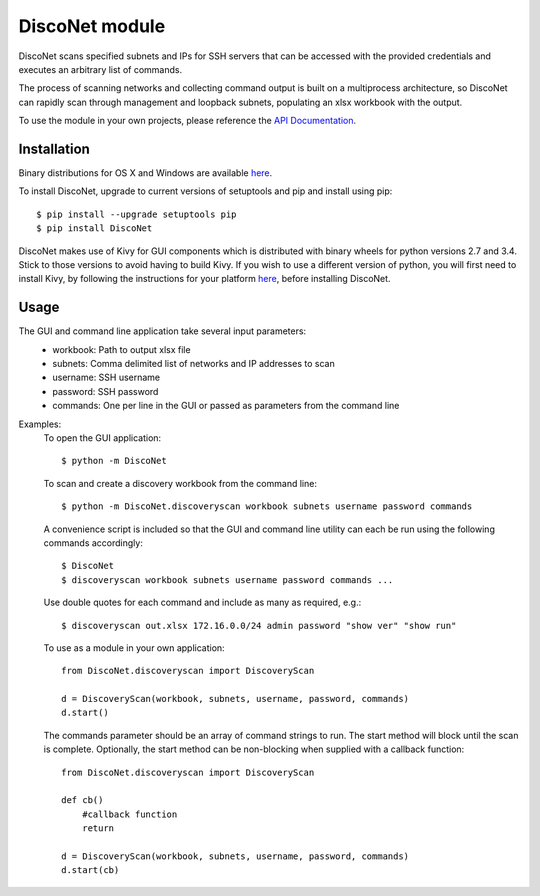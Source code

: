 DiscoNet module
###############

DiscoNet scans specified subnets and IPs for SSH servers that can be accessed with the
provided credentials and executes an arbitrary list of commands.

.. image:: screenshot.png
   :alt: DiscoNet GUI

The process of scanning networks and collecting command output is built on a multiprocess
architecture, so DiscoNet can rapidly scan through management and loopback subnets,
populating an xlsx workbook with the output.

To use the module in your own projects, please reference the `API Documentation <https://disconet.readthedocs.io>`_.

Installation
------------

Binary distributions for OS X and Windows are available `here <https://github.com/jasmas/DiscoNet/releases>`_.

To install DiscoNet, upgrade to current versions of setuptools and pip and install using
pip::

    $ pip install --upgrade setuptools pip
    $ pip install DiscoNet

DiscoNet makes use of Kivy for GUI components which is distributed with binary wheels for
python versions 2.7 and 3.4. Stick to those versions to avoid having to build Kivy. If you
wish to use a different version of python, you will first need to install Kivy, by
following the instructions for your platform `here <https://kivy.org/docs/installation/installation.html>`_, before installing DiscoNet.

Usage
-----

The GUI and command line application take several input parameters:
    * workbook: Path to output xlsx file
    * subnets: Comma delimited list of networks and IP addresses to scan
    * username: SSH username
    * password: SSH password
    * commands: One per line in the GUI or passed as parameters from the command line

Examples:
    To open the GUI application::
    
        $ python -m DiscoNet
    
    To scan and create a discovery workbook from the command line::
    
        $ python -m DiscoNet.discoveryscan workbook subnets username password commands
    
    A convenience script is included so that the GUI and command line utility can each be
    run using the following commands accordingly::
    
        $ DiscoNet
        $ discoveryscan workbook subnets username password commands ...
    
    Use double quotes for each command and include as many as required, e.g.::
    
        $ discoveryscan out.xlsx 172.16.0.0/24 admin password "show ver" "show run"

    To use as a module in your own application::
    
        from DiscoNet.discoveryscan import DiscoveryScan
        
        d = DiscoveryScan(workbook, subnets, username, password, commands)
        d.start()
        
    The commands parameter should be an array of command strings to run. The start method
    will block until the scan is complete. Optionally, the start method can be
    non-blocking when supplied with a callback function::
    
        from DiscoNet.discoveryscan import DiscoveryScan
        
        def cb()
            #callback function
            return
        
        d = DiscoveryScan(workbook, subnets, username, password, commands)
        d.start(cb)
